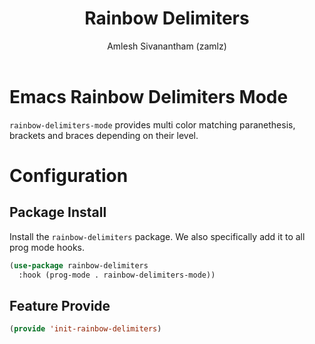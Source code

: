 #+TITLE: Rainbow Delimiters
#+AUTHOR: Amlesh Sivanantham (zamlz)
#+ROAM_TAGS: CONFIG SOFTWARE
#+CREATED: [2021-07-05 Mon 19:26]
#+LAST_MODIFIED: [2021-07-05 Mon 19:30:56]
#+STARTUP: content
#+ROAM_KEY: https://github.com/Fanael/rainbow-delimiters

* Emacs Rainbow Delimiters Mode
=rainbow-delimiters-mode= provides multi color matching paranethesis, brackets and braces depending on their level.

* Configuration
:PROPERTIES:
:header-args:emacs-lisp: :tangle ~/.config/emacs/lisp/init-rainbow-delimiters.el :comments both :mkdirp yes
:END:

** Package Install
Install the =rainbow-delimiters= package. We also specifically add it to all prog mode hooks.

#+begin_src emacs-lisp
(use-package rainbow-delimiters
  :hook (prog-mode . rainbow-delimiters-mode))
#+end_src

** Feature Provide

#+begin_src emacs-lisp
(provide 'init-rainbow-delimiters)
#+end_src
